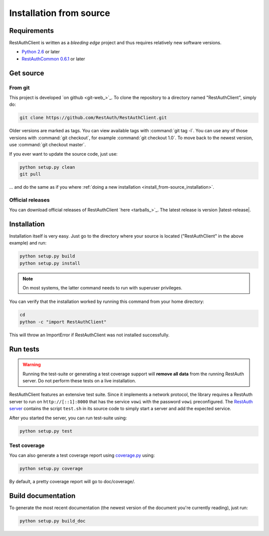 Installation from source
========================

Requirements
------------

RestAuthClient is written as a *bleeding edge* project and thus requires relatively new software
versions.

* `Python 2.6 <http://www.python.org/>`_ or later
* `RestAuthCommon 0.6.1 <https://common.restauth.net>`_ or later

Get source
----------

From git
++++++++

This project is developed `on github <git-web_>`_.  To clone the repository to a directory named
"RestAuthClient", simply do:

.. code-block:: bash

   git clone https://github.com/RestAuth/RestAuthClient.git

Older versions are marked as tags. You can view available tags with :command:`git tag -l`. You can
use any of those versions with :command:`git checkout`, for example :command:`git checkout 1.0`.
To move back to the newest version, use :command:`git checkout master`.

If you ever want to update the source code, just use:

.. code-block:: bash

   python setup.py clean
   git pull

... and do the same as if you where :ref:`doing a new installation
<install_from-source_installation>`.

Official releases
+++++++++++++++++

You can download official releases of RestAuthClient `here <tarballs_>`_. The latest release is
version |latest-release|.

.. _install_from-source_installation:

Installation
------------

Installation itself is very easy. Just go to the directory where your source is located
("RestAuthClient" in the above example) and run:

.. code-block:: bash

   python setup.py build
   python setup.py install

.. NOTE:: On most systems, the latter command needs to run with superuser privileges.


You can verify that the installation worked by running this command from your home directory:

.. code-block:: bash

   cd
   python -c "import RestAuthClient"

This will throw an ImportError if RestAuthClient was not installed successfully.


Run tests
---------

.. WARNING:: Running the test-suite or generating a test coverage support will **remove all data**
   from the running RestAuth server. Do not perform these tests on a live installation.

RestAuthClient features an extensive test suite. Since it implements a network protocol, the library
requires a RestAuth server to run on ``http://[::1]:8000`` that has the service ``vowi`` with the
password ``vowi`` preconfigured. The `RestAuth server <https://server.restauth.net>`_ contains the
script ``test.sh`` in its source code to simply start a server and add the expected service.

After you started the server, you can run test-suite using:

.. code-block:: bash

   python setup.py test

Test coverage
+++++++++++++

You can also generate a test coverage report using `coverage.py
<http://nedbatchelder.com/code/coverage/>`_ using:

.. code-block:: bash

   python setup.py coverage

By default, a pretty coverage report will go to doc/coverage/.

Build documentation
-------------------

To generate the most recent documentation (the newest version of the document you're currently
reading), just run:

.. code-block:: bash

   python setup.py build_doc
